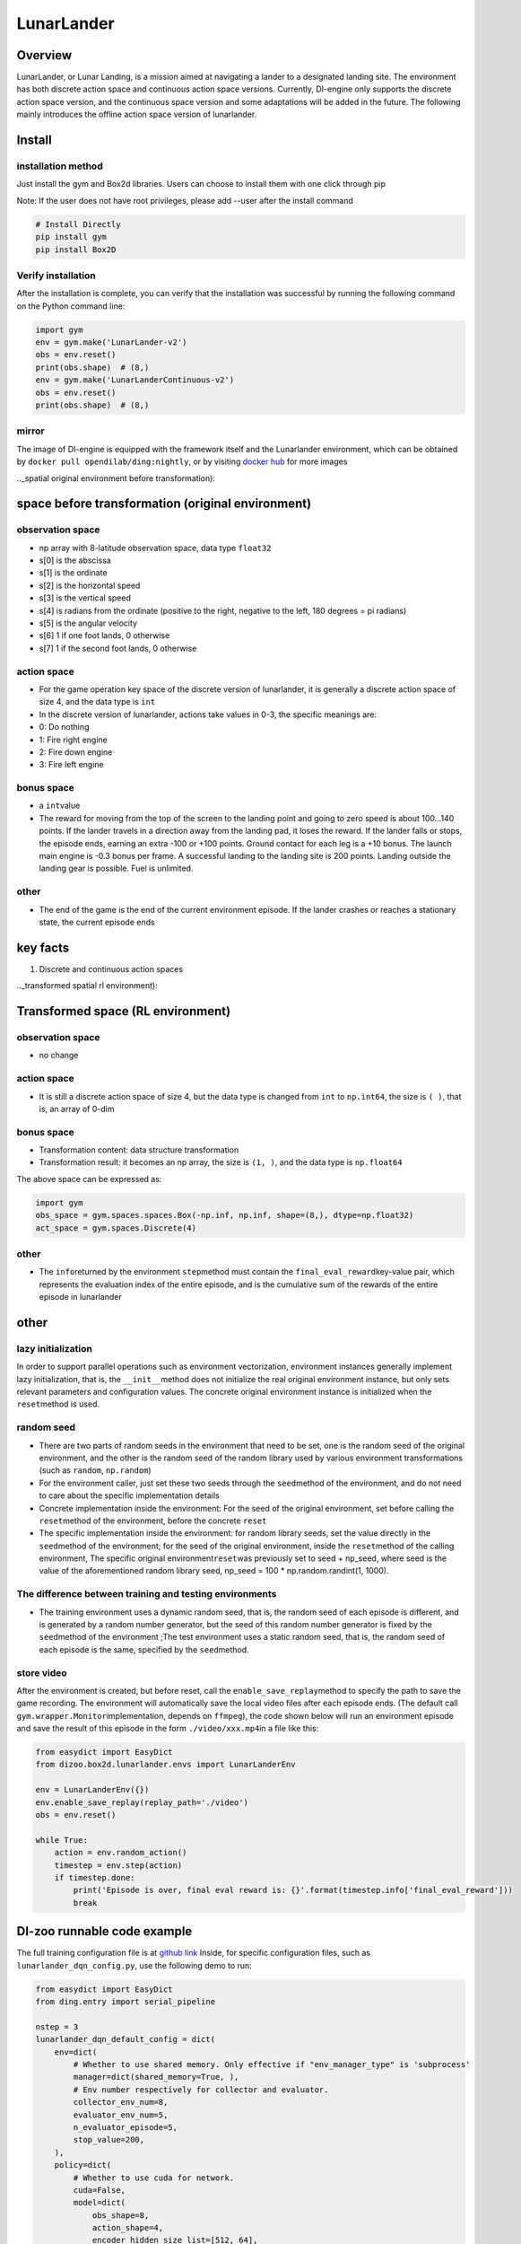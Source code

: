 LunarLander
~~~~~~~~~~~~

Overview
=======
LunarLander, or Lunar Landing, is a mission aimed at navigating a lander to a designated landing site. The environment has both discrete action space and continuous action space versions. Currently, DI-engine only supports the discrete action space version, and the continuous space version and some adaptations will be added in the future. The following mainly introduces the offline action space version of lunarlander.

.. image:: ./images/lunarlander.gif
   :align: center

Install
====

installation method
--------

Just install the gym and Box2d libraries. Users can choose to install them with one click through pip

Note: If the user does not have root privileges, please add --user after the install command



.. code:: shell

   # Install Directly
   pip install gym
   pip install Box2D

Verify installation
--------

After the installation is complete, you can verify that the installation was successful by running the following command on the Python command line:


.. code:: python

   import gym
   env = gym.make('LunarLander-v2')
   obs = env.reset()
   print(obs.shape)  # (8,)
   env = gym.make('LunarLanderContinuous-v2')
   obs = env.reset()
   print(obs.shape)  # (8,)

mirror
----

The image of DI-engine is equipped with the framework itself and the Lunarlander environment, which can be obtained by \ ``docker pull opendilab/ding:nightly``\, or by visiting \ `docker
hub <https://hub.docker.com/repository/docker/opendilab/ding>`__\  for more images

.._spatial original environment before transformation):

space before transformation (original environment)
=========================

.. _ObservationSpace-1:

observation space
--------

- np array with 8-latitude observation space, data type \ ``float32``
- s[0] is the abscissa
- s[1] is the ordinate
- s[2] is the horizontal speed
- s[3] is the vertical speed
- s[4] is radians from the ordinate (positive to the right, negative to the left, 180 degrees = pi radians)
- s[5] is the angular velocity
- s[6] 1 if one foot lands, 0 otherwise
- s[7] 1 if the second foot lands, 0 otherwise


.. _actionspace-1:

action space
--------

- For the game operation key space of the discrete version of lunarlander, it is generally a discrete action space of size 4, and the data type is \ ``int``\

- In the discrete version of lunarlander, actions take values in 0-3, the specific meanings are:

- 0: Do nothing

- 1: Fire right engine

- 2: Fire down engine

- 3: Fire left engine

.. _BONUS SPACE-1:

bonus space
--------

- a \ ``int``\ value
- The reward for moving from the top of the screen to the landing point and going to zero speed is about 100...140 points. If the lander travels in a direction away from the landing pad, it loses the reward. If the lander falls or stops, the episode ends, earning an extra -100 or +100 points. Ground contact for each leg is a +10 bonus. The launch main engine is -0.3 bonus per frame. A successful landing to the landing site is 200 points. Landing outside the landing gear is possible. Fuel is unlimited.

.. _other-1:

other
----

- The end of the game is the end of the current environment episode. If the lander crashes or reaches a stationary state, the current episode ends

key facts
========

1. Discrete and continuous action spaces

.._transformed spatial rl environment):

Transformed space (RL environment)
=======================

.. _ObservationSpace-2:

observation space
--------

- no change

.. _Action Space-2:

action space
--------

- It is still a discrete action space of size 4, but the data type is changed from ``int`` to ``np.int64``, the size is \ ``( )``\, that is, an array of 0-dim

.. _Bonus Space-2:

bonus space
--------

- Transformation content: data structure transformation

- Transformation result: it becomes an np array, the size is \ ``(1, )``\ , and the data type is \ ``np.float64``\

The above space can be expressed as:

.. code:: python

   import gym
   obs_space = gym.spaces.spaces.Box(-np.inf, np.inf, shape=(8,), dtype=np.float32)
   act_space = gym.spaces.Discrete(4)


.. _other-2:

other
----

- The \ ``info``\ returned by the environment \ ``step``\ method must contain the \ ``final_eval_reward``\ key-value pair, which represents the evaluation index of the entire episode, and is the cumulative sum of the rewards of the entire episode in lunarlander

.. _other-3:

other
====

lazy initialization
------------

In order to support parallel operations such as environment vectorization, environment instances generally implement lazy initialization, that is, the \ ``__init__``\ method does not initialize the real original environment instance, but only sets relevant parameters and configuration values. The concrete original environment instance is initialized when the \ ``reset``\ method is used.

random seed
--------

- There are two parts of random seeds in the environment that need to be set, one is the random seed of the original environment, and the other is the random seed of the random library used by various environment transformations (such as \ ``random``\ , \ ``np.random``\)
- For the environment caller, just set these two seeds through the \ ``seed``\ method of the environment, and do not need to care about the specific implementation details

- Concrete implementation inside the environment: For the seed of the original environment, set before calling the \ ``reset``\ method of the environment, before the concrete \ ``reset``\

- The specific implementation inside the environment: for random library seeds, set the value directly in the \ ``seed``\ method of the environment; for the seed of the original environment, inside the \ ``reset``\ method of the calling environment, The specific original environment\ ``reset``\ was previously set to seed + np_seed, where seed is the value of the aforementioned random library seed,
  np_seed = 100 * np.random.randint(1, 1000).

The difference between training and testing environments
--------------------

- The training environment uses a dynamic random seed, that is, the random seed of each episode is different, and is generated by a random number generator, but the seed of this random number generator is fixed by the \ ``seed``\ method of the environment ;The test environment uses a static random seed, that is, the random seed of each episode is the same, specified by the \ ``seed``\ method.


store video
--------

After the environment is created, but before reset, call the \ ``enable_save_replay``\ method to specify the path to save the game recording. The environment will automatically save the local video files after each episode ends. (The default call \ ``gym.wrapper.Monitor``\ implementation, depends on \ ``ffmpeg``\), the code shown below will run an environment episode and save the result of this episode in the form \ ``./video/xxx.mp4``\ in a file like this:


.. code:: python

   from easydict import EasyDict
   from dizoo.box2d.lunarlander.envs import LunarLanderEnv
   
   env = LunarLanderEnv({})
   env.enable_save_replay(replay_path='./video')
   obs = env.reset()
   
   while True:
       action = env.random_action()
       timestep = env.step(action)
       if timestep.done:
           print('Episode is over, final eval reward is: {}'.format(timestep.info['final_eval_reward']))
           break


DI-zoo runnable code example
=====================

The full training configuration file is at `github
link <https://github.com/opendilab/DI-engine/blob/main/dizoo/box2d/lunarlander/config/>`__
Inside, for specific configuration files, such as \ ``lunarlander_dqn_config.py``\ , use the following demo to run:


.. code:: python

    from easydict import EasyDict
    from ding.entry import serial_pipeline
    
    nstep = 3
    lunarlander_dqn_default_config = dict(
        env=dict(
            # Whether to use shared memory. Only effective if "env_manager_type" is 'subprocess'
            manager=dict(shared_memory=True, ),
            # Env number respectively for collector and evaluator.
            collector_env_num=8,
            evaluator_env_num=5,
            n_evaluator_episode=5,
            stop_value=200,
        ),
        policy=dict(
            # Whether to use cuda for network.
            cuda=False,
            model=dict(
                obs_shape=8,
                action_shape=4,
                encoder_hidden_size_list=[512, 64],
                # Whether to use dueling head.
                dueling=True,
            ),
            # Reward's future discount factor, aka. gamma.
            discount_factor=0.99,
            # How many steps in td error.
            nstep=nstep,
            # learn_mode config
            learn=dict(
                update_per_collect=10,
                batch_size=64,
                learning_rate=0.001,
                # Frequency of target network update.
                target_update_freq=100,
            ),
            # collect_mode config
            collect=dict(
                # You can use either "n_sample" or "n_episode" in collector.collect.
                # Get "n_sample" samples per collect.
                n_sample=64,
                # Cut trajectories into pieces with length "unroll_len".
                unroll_len=1,
            ),
            # command_mode config
            other=dict(
                # Epsilon greedy with decay.
                eps=dict(
                    # Decay type. Support ['exp', 'linear'].
                    type='exp',
                    start=0.95,
                    end=0.1,
                    decay=50000,
                ),
                replay_buffer=dict(replay_buffer_size=100000, )
            ),
        ),
    )
    lunarlander_dqn_default_config = EasyDict(lunarlander_dqn_default_config)
    main_config = lunarlander_dqn_default_config
    lunarlander_dqn_create_config = dict(
        env=dict(
            type='lunarlander',
            import_names=['dizoo.box2d.lunarlander.envs.lunarlander_env'],
        ),
        env_manager=dict(type='subprocess'),
        policy=dict(type='dqn'),
    )
    lunarlander_dqn_create_config = EasyDict(lunarlander_dqn_create_config)
    create_config = lunarlander_dqn_create_config
    if __name__ == "__main__":
        serial_pipeline([main_config, create_config], seed=0)



Benchmark Algorithm Performance
===========

- LunarLander (Average reward greater than or equal to 200 is considered a better Agent)

   - Lunarlander + DQFD
   .. image:: images/lunarlander_dqfd.png
     :align: center
